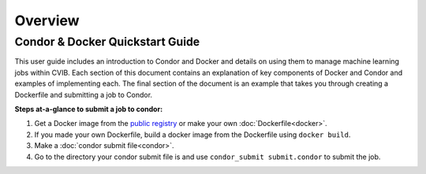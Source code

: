 .. highlight:: shell

######################################
Overview
######################################

******************************************************
Condor & Docker Quickstart Guide
******************************************************

This user guide includes an introduction to Condor and Docker and details on using them to manage machine learning jobs within CVIB.
Each section of this document contains an explanation of key components of Docker and Condor and examples of implementing each.
The final section of the document is an example that takes you through creating a Dockerfile and submitting a job to Condor.

**Steps at-a-glance to submit a job to condor:**

1. Get a Docker image from the `public registry <https://www.tensorflow.org/install/docker>`_ or make your own :doc:`Dockerfile<docker>`.
2. If you made your own Dockerfile, build a docker image from the Dockerfile using ``docker build``.
3. Make a :doc:`condor submit file<condor>`.
4. Go to the directory your condor submit file is and use ``condor_submit submit.condor`` to submit the job.
